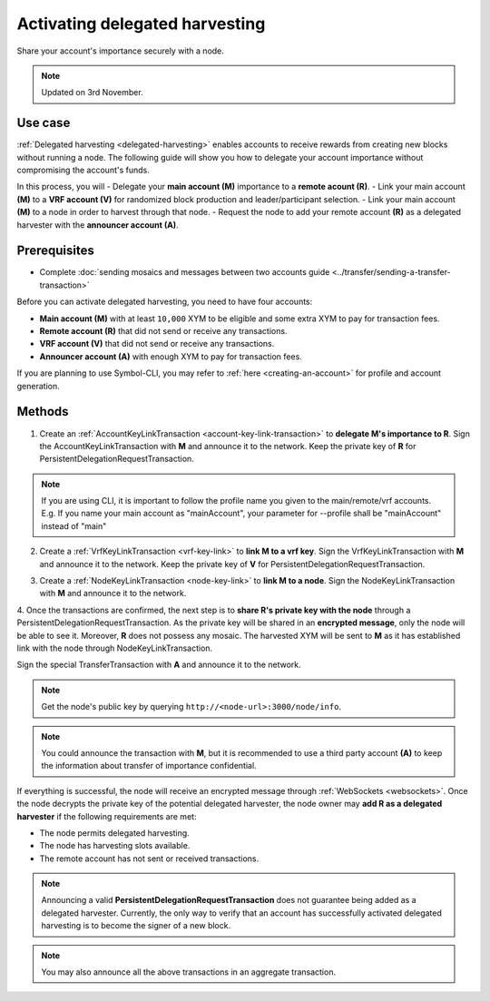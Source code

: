 .. post:: 11 Oct, 2019
    :category: Harvesting
    :tags: SDK
    :excerpt: 1
    :nocomments:

###############################
Activating delegated harvesting
###############################

Share your account's importance securely with a node.

.. note:: Updated on 3rd November.

********
Use case
********

:ref:`Delegated harvesting <delegated-harvesting>` enables accounts to receive rewards from creating new blocks without running a node.
The following guide will show you how to delegate your account importance without compromising the account's funds.

In this process, you will 
- Delegate your **main account (M)** importance to a **remote acount (R)**.  
- Link your main account **(M)** to a **VRF account (V)** for randomized block production and leader/participant selection.  
- Link your main account **(M)** to a node in order to harvest through that node.   
- Request the node to add your remote account **(R)** as a delegated harvester with the **announcer account (A)**.  

*************
Prerequisites
*************

- Complete :doc:`sending mosaics and messages between two accounts guide <../transfer/sending-a-transfer-transaction>`

Before you can activate delegated harvesting, you need to have four accounts:

* **Main account (M)** with at least ``10,000`` XYM to be eligible and some extra XYM to pay for transaction fees.
* **Remote account (R)** that did not send or receive any transactions.
* **VRF account (V)** that did not send or receive any transactions.
* **Announcer account (A)** with enough XYM to pay for transaction fees.

If you are planning to use Symbol-CLI, you may refer to :ref:`here <creating-an-account>` for profile and account generation. 

*******
Methods
*******

1. Create an :ref:`AccountKeyLinkTransaction <account-key-link-transaction>` to **delegate M's importance to R**. Sign the AccountKeyLinkTransaction with **M** and announce it to the network. Keep the private key of **R** for PersistentDelegationRequestTransaction.

.. example-code::

   .. viewsource:: ../../resources/examples/typescript/accountlink/ActivatingDelegatedHarvestingAccountLink.ts
        :language: typescript
        :start-after:  /* start block 02 */
        :end-before: /* end block 02 */

   .. viewsource:: ../../resources/examples/bash/accountlink/ActivatingDelegatedHarvestingAccountLink.sh
       :language: bash
       :start-after: #!/bin/sh

.. note:: If you are using CLI, it is important to follow the profile name you given to the main/remote/vrf accounts. E.g. If you name your main account as "mainAccount", your parameter for --profile shall be "mainAccount" instead of "main"

2. Create a :ref:`VrfKeyLinkTransaction <vrf-key-link>` to **link M to a vrf key**. Sign the VrfKeyLinkTransaction with  **M** and announce it to the network. Keep the private key of **V** for PersistentDelegationRequestTransaction.

.. example-code::

   .. viewsource:: ../../resources/examples/typescript/accountlink/ActivatingDelegatedHarvestingVrfKeyLink.ts
        :language: typescript
        :start-after:  /* start block 02 */
        :end-before: /* end block 02 */
        
   .. viewsource:: ../../resources/examples/bash/accountlink/ActivatingDelegatedHarvestingVrfKeyLink.sh
       :language: bash
       :start-after: #!/bin/sh

3. Create a :ref:`NodeKeyLinkTransaction <node-key-link>` to **link M to a node**. Sign the NodeKeyLinkTransaction with **M** and announce it to the network.

.. example-code::

   .. viewsource:: ../../resources/examples/typescript/accountlink/ActivatingDelegatedHarvestingNodeKeyLink.ts
        :language: typescript
        :start-after:  /* start block 02 */
        :end-before: /* end block 02 */
        
   .. viewsource:: ../../resources/examples/bash/accountlink/ActivatingDelegatedHarvestingNodeKeyLink.sh
       :language: bash
       :start-after: #!/bin/sh

4. Once the transactions are confirmed, the next step is to **share R's private key with the node** through a PersistentDelegationRequestTransaction. As the private key will be shared in an **encrypted message**, only the node will be able to see it. Moreover, **R** does not possess any mosaic.  
The harvested XYM will be sent to **M** as it has established link with the node through NodeKeyLinkTransaction.  

Sign the special TransferTransaction with **A** and announce it to the network.

.. note:: Get the node's public key by querying ``http://<node-url>:3000/node/info``.

.. example-code::

   .. viewsource:: ../../resources/examples/typescript/accountlink/ActivatingDelegatedHarvestingPersistentRequest.ts
        :language: typescript
        :start-after:  /* start block 02 */
        :end-before: /* end block 02 */

   .. viewsource:: ../../resources/examples/bash/accountlink/ActivatingDelegatedHarvestingPersistentRequest.sh
       :language: bash
       :start-after: #!/bin/sh
       
.. note:: You could announce the transaction with **M**, but it is recommended to use a third party account **(A)** to keep the information about transfer of importance confidential.

If everything is successful, the node will receive an encrypted message through :ref:`WebSockets <websockets>`.
Once the node decrypts the private key of the potential delegated harvester, the node owner may **add R as a delegated harvester** if the following requirements are met:

- The node permits delegated harvesting.
- The node has harvesting slots available.
- The remote account has not sent or received transactions.

.. note:: Announcing a valid **PersistentDelegationRequestTransaction** does not guarantee being added as a delegated harvester. Currently, the only way to verify that an account has successfully activated delegated harvesting is to become the signer of a new block.

.. note:: You may also announce all the above transactions in an aggregate transaction.

